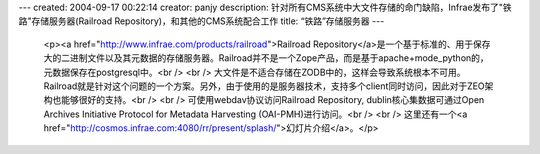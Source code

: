 ---
created: 2004-09-17 00:22:14
creator: panjy
description: 针对所有CMS系统中大文件存储的命门缺陷，Infrae发布了"铁路"存储服务器(Railroad Repository)，和其他的CMS系统配合工作
title: “铁路”存储服务器
---

 <p><a href="http://www.infrae.com/products/railroad">Railroad
 Repository</a>是一个基于标准的、用于保存大的二进制文件以及其元数据的存储服务器。Railroad并不是一个Zope产品，而是基于apache+mode_python的，元数据保存在postgresql中。<br />
 <br />
 大文件是不适合存储在ZODB中的，这样会导致系统根本不可用。Railroad就是针对这个问题的一个方案。另外，由于使用的是服务器技术，支持多个client同时访问，因此对于ZEO架构也能够很好的支持。<br />
 <br />
 可使用webdav协议访问Railroad Repository, dublin核心集数据可通过Open Archives Initiative
 Protocol for Metadata Harvesting (OAI-PMH)进行访问。<br />
 <br />
 这里还有一个<a href="http://cosmos.infrae.com:4080/rr/present/splash/">幻灯片介绍</a>。</p>
